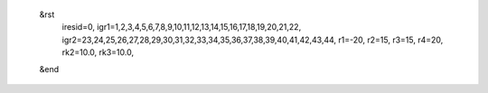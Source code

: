  &rst
  iresid=0,
  igr1=1,2,3,4,5,6,7,8,9,10,11,12,13,14,15,16,17,18,19,20,21,22,
  igr2=23,24,25,26,27,28,29,30,31,32,33,34,35,36,37,38,39,40,41,42,43,44,
  r1=-20, r2=15, r3=15, r4=20,
  rk2=10.0, rk3=10.0,
 &end
